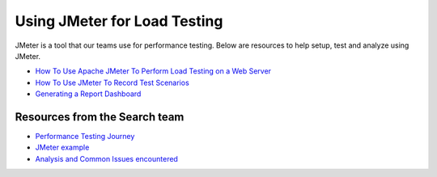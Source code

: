 =============================
Using JMeter for Load Testing
=============================

JMeter is a tool that our teams use for performance testing. Below are resources to help setup, test and analyze using JMeter.

* `How To Use Apache JMeter To Perform Load Testing on a Web Server <https://www.digitalocean.com/community/tutorials/how-to-use-apache-jmeter-to-perform-load-testing-on-a-web-server>`_

* `How To Use JMeter To Record Test Scenarios <https://www.digitalocean.com/community/tutorials/how-to-use-jmeter-to-record-test-scenarios>`_

* `Generating a Report Dashboard <https://jmeter.apache.org/usermanual/generating-dashboard.html>`_

Resources from the Search team
------------------------------

* `Performance Testing Journey <https://drive.google.com/file/d/1dRuJQHI7BeBXIqoQ-azdOYJUqd1MPW2b/view?usp=sharing>`_

* `JMeter example <https://drive.google.com/file/d/1nwR9KjdXIlXMI_eazdmGt3ch0neJ0kvF/view?usp=sharing>`_

* `Analysis and Common Issues encountered <https://docs.google.com/presentation/d/1ixqlrGCuZDOcHZ51BcD_J2ybe37AlaDxRUcTmqDhhhI/edit?usp=sharing>`_